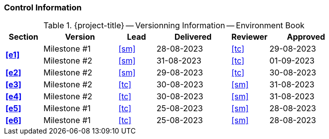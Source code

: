 [discrete]
=== Control Information

.{project-title} -- Versionning Information -- Environment Book
[cols="^1,^2,^1,^2,^1,^2"]
|===
|Section | Version | Lead | Delivered | Reviewer | Approved 

.2+| **<<e1>>** | Milestone #1 | <<sm>> | 28-08-2023 | <<tc>> | 29-08-2023
                | Milestone #2 | <<sm>> | 31-08-2023 | <<tc>> | 01-09-2023
| **<<e2>>** | Milestone #2 | <<sm>> | 29-08-2023 | <<tc>> | 30-08-2023
| **<<e3>>** | Milestone #2 | <<tc>> | 30-08-2023 | <<sm>> | 31-08-2023
| **<<e4>>** | Milestone #2 | <<tc>> | 30-08-2023 | <<sm>> | 31-08-2023
| **<<e5>>** | Milestone #1 | <<tc>> | 25-08-2023 | <<sm>> | 28-08-2023
| **<<e6>>** | Milestone #1 | <<tc>> | 25-08-2023 | <<sm>> | 28-08-2023
|===
